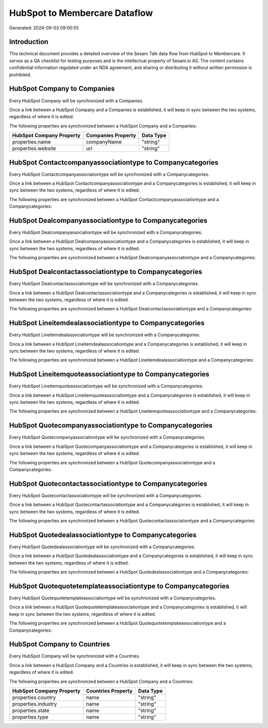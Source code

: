 ==============================
HubSpot to Membercare Dataflow
==============================

Generated: 2024-09-03 09:00:55

Introduction
------------

This technical document provides a detailed overview of the Sesam Talk data flow from HubSpot to Membercare. It serves as a QA checklist for testing purposes and is the intellectual property of Sesam.io AS. The content contains confidential information regulated under an NDA agreement, and sharing or distributing it without written permission is prohibited.

HubSpot Company to  Companies
-----------------------------
Every HubSpot Company will be synchronized with a  Companies.

Once a link between a HubSpot Company and a  Companies is established, it will keep in sync between the two systems, regardless of where it is edited.

The following properties are synchronized between a HubSpot Company and a  Companies:

.. list-table::
   :header-rows: 1

   * - HubSpot Company Property
     -  Companies Property
     -  Data Type
   * - properties.name
     - companyName
     - "string"
   * - properties.website
     - url
     - "string"


HubSpot Contactcompanyassociationtype to  Companycategories
-----------------------------------------------------------
Every HubSpot Contactcompanyassociationtype will be synchronized with a  Companycategories.

Once a link between a HubSpot Contactcompanyassociationtype and a  Companycategories is established, it will keep in sync between the two systems, regardless of where it is edited.

The following properties are synchronized between a HubSpot Contactcompanyassociationtype and a  Companycategories:

.. list-table::
   :header-rows: 1

   * - HubSpot Contactcompanyassociationtype Property
     -  Companycategories Property
     -  Data Type


HubSpot Dealcompanyassociationtype to  Companycategories
--------------------------------------------------------
Every HubSpot Dealcompanyassociationtype will be synchronized with a  Companycategories.

Once a link between a HubSpot Dealcompanyassociationtype and a  Companycategories is established, it will keep in sync between the two systems, regardless of where it is edited.

The following properties are synchronized between a HubSpot Dealcompanyassociationtype and a  Companycategories:

.. list-table::
   :header-rows: 1

   * - HubSpot Dealcompanyassociationtype Property
     -  Companycategories Property
     -  Data Type


HubSpot Dealcontactassociationtype to  Companycategories
--------------------------------------------------------
Every HubSpot Dealcontactassociationtype will be synchronized with a  Companycategories.

Once a link between a HubSpot Dealcontactassociationtype and a  Companycategories is established, it will keep in sync between the two systems, regardless of where it is edited.

The following properties are synchronized between a HubSpot Dealcontactassociationtype and a  Companycategories:

.. list-table::
   :header-rows: 1

   * - HubSpot Dealcontactassociationtype Property
     -  Companycategories Property
     -  Data Type


HubSpot Lineitemdealassociationtype to  Companycategories
---------------------------------------------------------
Every HubSpot Lineitemdealassociationtype will be synchronized with a  Companycategories.

Once a link between a HubSpot Lineitemdealassociationtype and a  Companycategories is established, it will keep in sync between the two systems, regardless of where it is edited.

The following properties are synchronized between a HubSpot Lineitemdealassociationtype and a  Companycategories:

.. list-table::
   :header-rows: 1

   * - HubSpot Lineitemdealassociationtype Property
     -  Companycategories Property
     -  Data Type


HubSpot Lineitemquoteassociationtype to  Companycategories
----------------------------------------------------------
Every HubSpot Lineitemquoteassociationtype will be synchronized with a  Companycategories.

Once a link between a HubSpot Lineitemquoteassociationtype and a  Companycategories is established, it will keep in sync between the two systems, regardless of where it is edited.

The following properties are synchronized between a HubSpot Lineitemquoteassociationtype and a  Companycategories:

.. list-table::
   :header-rows: 1

   * - HubSpot Lineitemquoteassociationtype Property
     -  Companycategories Property
     -  Data Type


HubSpot Quotecompanyassociationtype to  Companycategories
---------------------------------------------------------
Every HubSpot Quotecompanyassociationtype will be synchronized with a  Companycategories.

Once a link between a HubSpot Quotecompanyassociationtype and a  Companycategories is established, it will keep in sync between the two systems, regardless of where it is edited.

The following properties are synchronized between a HubSpot Quotecompanyassociationtype and a  Companycategories:

.. list-table::
   :header-rows: 1

   * - HubSpot Quotecompanyassociationtype Property
     -  Companycategories Property
     -  Data Type


HubSpot Quotecontactassociationtype to  Companycategories
---------------------------------------------------------
Every HubSpot Quotecontactassociationtype will be synchronized with a  Companycategories.

Once a link between a HubSpot Quotecontactassociationtype and a  Companycategories is established, it will keep in sync between the two systems, regardless of where it is edited.

The following properties are synchronized between a HubSpot Quotecontactassociationtype and a  Companycategories:

.. list-table::
   :header-rows: 1

   * - HubSpot Quotecontactassociationtype Property
     -  Companycategories Property
     -  Data Type


HubSpot Quotedealassociationtype to  Companycategories
------------------------------------------------------
Every HubSpot Quotedealassociationtype will be synchronized with a  Companycategories.

Once a link between a HubSpot Quotedealassociationtype and a  Companycategories is established, it will keep in sync between the two systems, regardless of where it is edited.

The following properties are synchronized between a HubSpot Quotedealassociationtype and a  Companycategories:

.. list-table::
   :header-rows: 1

   * - HubSpot Quotedealassociationtype Property
     -  Companycategories Property
     -  Data Type


HubSpot Quotequotetemplateassociationtype to  Companycategories
---------------------------------------------------------------
Every HubSpot Quotequotetemplateassociationtype will be synchronized with a  Companycategories.

Once a link between a HubSpot Quotequotetemplateassociationtype and a  Companycategories is established, it will keep in sync between the two systems, regardless of where it is edited.

The following properties are synchronized between a HubSpot Quotequotetemplateassociationtype and a  Companycategories:

.. list-table::
   :header-rows: 1

   * - HubSpot Quotequotetemplateassociationtype Property
     -  Companycategories Property
     -  Data Type


HubSpot Company to  Countries
-----------------------------
Every HubSpot Company will be synchronized with a  Countries.

Once a link between a HubSpot Company and a  Countries is established, it will keep in sync between the two systems, regardless of where it is edited.

The following properties are synchronized between a HubSpot Company and a  Countries:

.. list-table::
   :header-rows: 1

   * - HubSpot Company Property
     -  Countries Property
     -  Data Type
   * - properties.country
     - name
     - "string"
   * - properties.industry
     - name
     - "string"
   * - properties.state
     - name
     - "string"
   * - properties.type
     - name
     - "string"

